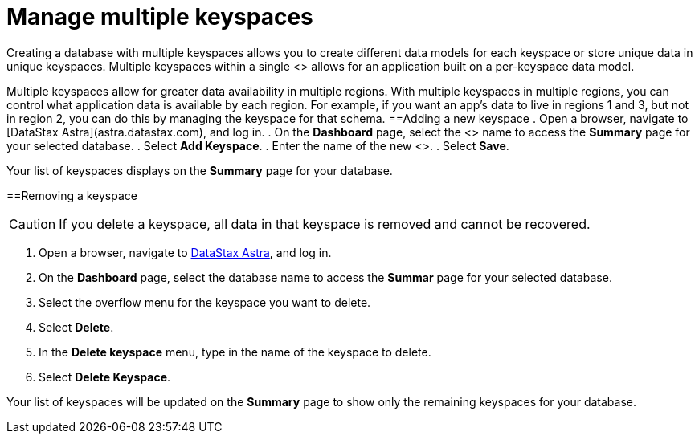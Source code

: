 = Manage multiple keyspaces
:slug: managing-keyspaces

Creating a database with multiple keyspaces allows you to create different data models for each keyspace or store unique data in unique keyspaces.
Multiple keyspaces within a single <+++<glossary:region>+++> allows for an application built on a per-keyspace data model.

Multiple keyspaces allow for greater data availability in multiple regions. With multiple keyspaces in multiple regions, you can control what application data is available by each region. For example, if you want an app's data to live in regions 1 and 3, but not in region 2, you can do this by managing the keyspace for that schema.
==Adding a new keyspace
. Open a browser, navigate to [DataStax Astra](astra.datastax.com), and log in.
. On the **Dashboard** page, select the <+++<glossary:database>+++> name to access the **Summary** page for your selected database.
. Select **Add Keyspace**.
. Enter the name of the new <+++<glossary:keyspace>+++>.
. Select **Save**.+++</glossary:keyspace>++++++</glossary:database>++++++</glossary:region>+++

Your list of keyspaces displays on the *Summary* page for your database.

==Removing a keyspace

[CAUTION]
====
If you delete a keyspace, all data in that keyspace is removed and cannot be recovered.
====

. Open a browser, navigate to link:astra.datastax.com[DataStax Astra], and log in.
. On the *Dashboard* page, select the database name to access the *Summar* page for your selected database.
. Select the overflow menu for the keyspace you want to delete.
. Select *Delete*.
. In the *Delete keyspace* menu, type in the name of the keyspace to delete.
. Select *Delete Keyspace*.

Your list of keyspaces will be updated on the *Summary* page to show only the remaining keyspaces for your database.
